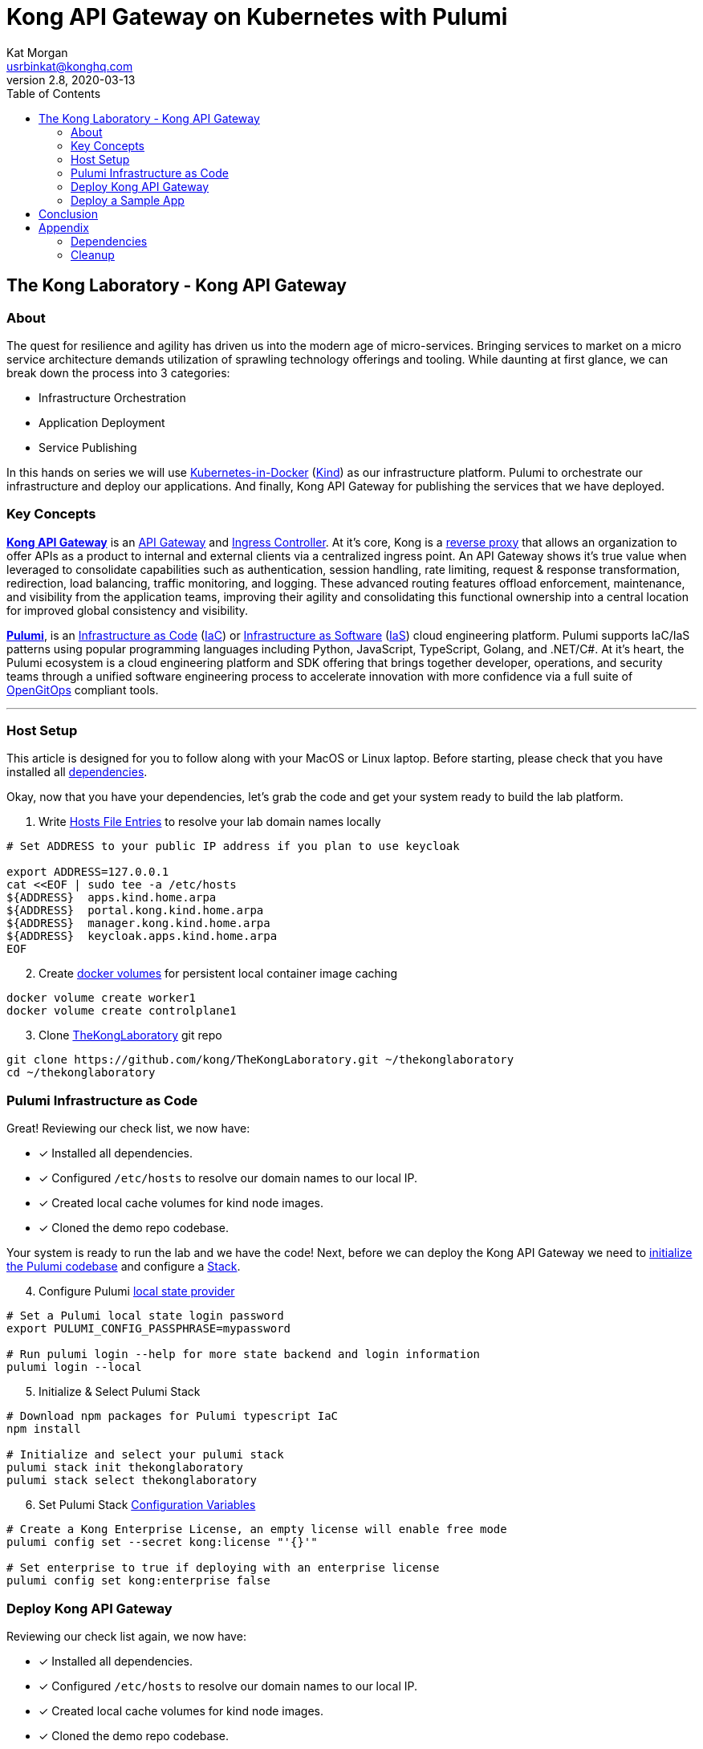 :showtitle:
:doctitle:  Kong API Gateway on Kubernetes with Pulumi
:description:  Kong on Kubernetes with Pulumi
:homepage:  https://konghq.com

= Kong API Gateway on Kubernetes with Pulumi
Kat Morgan <usrbinkat@konghq.com>
v2.8, 2020-03-13
:toc:

== The Kong Laboratory - Kong API Gateway
=== About
The quest for resilience and agility has driven us into the modern age of micro-services. Bringing services to market on a micro service architecture demands utilization of sprawling technology offerings and tooling. While daunting at first glance, we can break down the process into 3 categories:

* Infrastructure Orchestration
* Application Deployment
* Service Publishing

In this hands on series we will use https://kind.sigs.k8s.io/[Kubernetes-in-Docker] (link:https://kind.sigs.k8s.io/[Kind]) as our infrastructure platform. Pulumi to orchestrate our infrastructure and deploy our applications. And finally, Kong API Gateway for publishing the services that we have deployed.

=== Key Concepts

link:https://konghq.com/kong/[*Kong API Gateway*] is an link:https://konghq.com/learning-center/api-gateway/[API Gateway] and link:https://kubernetes.io/docs/concepts/services-networking/ingress/#what-is-ingress[Ingress Controller]. At it's core, Kong is a link:https://www.nginx.com/resources/glossary/reverse-proxy-server[reverse proxy] that allows an organization to offer APIs as a product to internal and external clients via a centralized ingress point. An API Gateway shows it’s true value when leveraged to consolidate capabilities such as authentication, session handling, rate limiting, request & response transformation, redirection, load balancing, traffic monitoring, and logging. These advanced routing features offload enforcement, maintenance, and visibility from the application teams, improving their agility and consolidating this functional ownership into a central location for improved global consistency and visibility.

link:https://www.pulumi.com/[*Pulumi*], is an link:https://docs.microsoft.com/en-us/devops/deliver/what-is-infrastructure-as-code[Infrastructure as Code] (link:https://docs.microsoft.com/en-us/devops/deliver/what-is-infrastructure-as-code[IaC]) or link:https://www.pulumi.com/what-is/what-is-infrastructure-as-software/[Infrastructure as Software] (link:https://www.pulumi.com/what-is/what-is-infrastructure-as-software[IaS]) cloud engineering platform. Pulumi supports IaC/IaS patterns using popular programming languages including Python, JavaScript, TypeScript, Golang, and .NET/C#. At it's heart, the Pulumi ecosystem is a cloud engineering platform and SDK offering that brings together developer, operations, and security teams through a unified software engineering process to accelerate innovation with more confidence via a full suite of link:https://github.com/open-gitops/documents/blob/main/PRINCIPLES.md[OpenGitOps] compliant tools. +

***

=== Host Setup

This article is designed for you to follow along with your MacOS or Linux laptop. Before starting, please check that you have installed all link:#prerequisite_dependencies[dependencies]. +

Okay, now that you have your dependencies, let's grab the code and get your system ready to build the lab platform. +

====

[start=1]
. Write link:https://www.whatsmydns.net/hosts-file.html[Hosts File Entries] to resolve your lab domain names locally
```sh
# Set ADDRESS to your public IP address if you plan to use keycloak

export ADDRESS=127.0.0.1
cat <<EOF | sudo tee -a /etc/hosts
${ADDRESS}  apps.kind.home.arpa
${ADDRESS}  portal.kong.kind.home.arpa
${ADDRESS}  manager.kong.kind.home.arpa
${ADDRESS}  keycloak.apps.kind.home.arpa
EOF
```

[start=2]
. Create link:https://www.linode.com/docs/guides/understanding-docker-volumes/[docker volumes] for persistent local container image caching +
```sh
docker volume create worker1
docker volume create controlplane1
```

[start=3]
. Clone link:https://github.com/Kong/TheKongLaboratory[TheKongLaboratory] git repo
```sh
git clone https://github.com/kong/TheKongLaboratory.git ~/thekonglaboratory
cd ~/thekonglaboratory
```

====


=== Pulumi Infrastructure as Code

Great! Reviewing our check list, we now have: +

* [*] Installed all dependencies.
* [*] Configured `/etc/hosts` to resolve our domain names to our local IP.
* [*] Created local cache volumes for kind node images.
* [*] Cloned the demo repo codebase.

Your system is ready to run the lab and we have the code! Next, before we can deploy the Kong API Gateway we need to link:https://www.pulumi.com/docs/reference/cli/pulumi_stack_init/[initialize the Pulumi codebase] and configure a https://www.pulumi.com/docs/intro/concepts/stack/#stacks[Stack]. +

====

[start=4]
. Configure Pulumi link:https://www.pulumi.com/docs/intro/concepts/state/[local state provider]
```sh
# Set a Pulumi local state login password
export PULUMI_CONFIG_PASSPHRASE=mypassword

# Run pulumi login --help for more state backend and login information
pulumi login --local
```

[start=5]
. Initialize & Select Pulumi Stack
```sh
# Download npm packages for Pulumi typescript IaC
npm install

# Initialize and select your pulumi stack
pulumi stack init thekonglaboratory
pulumi stack select thekonglaboratory
```

[start=6]
. Set Pulumi Stack link:https://www.pulumi.com/docs/intro/concepts/config/[Configuration Variables] +
```sh
# Create a Kong Enterprise License, an empty license will enable free mode
pulumi config set --secret kong:license "'{}'"

# Set enterprise to true if deploying with an enterprise license
pulumi config set kong:enterprise false
```
====

=== Deploy Kong API Gateway

Reviewing our check list again, we now have: +

* [*] Installed all dependencies.
* [*] Configured `/etc/hosts` to resolve our domain names to our local IP.
* [*] Created local cache volumes for kind node images.
* [*] Cloned the demo repo codebase.
* [*] Initialized & Configured your Pulumi Stack

Now, it is time to start your Kind cluster and deploy Kong to it!

====
[start=7]
. Deploy Kong Gateway Stack
```sh
# Start Kind Kubernetes Cluster
clear; kind create cluster --config hack/kind/config.yml

# Pulumi Deploy Kong Gateway & Dependencies
pulumi up -y
```

[start=8]
. Go ahead and open up the Kong Manger UI !! +
>> https://manager.kong.kind.home.arpa/
====

=== Deploy a Sample App

Let's go ahead and test our new Kong API Gateway by deploying a sample application. +

====
[start=9]
. Deploy Sample App
```sh
cmd goes here
```

====


== Conclusion
Now you have deployed a working Kong Gateway with Pulumi providing your IaC automation!

For transparency, I want to briefly describe the scope of what you just deployed. +

* link:https://kubernetes.io[Kubernetes]:
** [*] link:https://kind.sigs.k8s.io[Kubernetes-in-Docker]
* link:https://kubernetes.io/docs/concepts/overview/working-with-objects/namespaces/[Namespaces]:
** [*] The namespace for Kong
** [*] The namespace for link:https://cert-manager.io/[Cert Manager]
* link:https://www.ssl.com/faqs/what-is-an-x-509-certificate/[Certificates]:
** [*] link:https://www.thesslstore.com/knowledgebase/ssl-support/explaining-the-chain-of-trust/[Chain of Trust] for a Cert Manager link:https://cert-manager.io/docs/configuration/selfsigned/[Self Signed Issuer]
** [*] Default certificate for Kong API Gateway services & proxy
** [*] Kong controlplane <> dataplane link:https://www.f5.com/labs/articles/education/what-is-mtls[mTLS] certificate
* link:https://kubernetes.io/docs/concepts/configuration/secret/[Secrets]:
** [*] Postgres database credentials
** [*] Kong Manager GUI session configuration
** [*] Kong API Gateway admin credentials
** [*] Kong Enterprise License
* link:https://helm.sh[Helm Charts]:
** [*] link:https://github.com/cert-manager/cert-manager[Cert Manager]
** [*] link:https://github.com/bitnami/charts/tree/master/bitnami/postgresql[Bitnami Postgresql]
** [*] link:https://github.com/Kong/charts/tree/main/charts/kong[Kong Controlplane]
** [*] link:https://github.com/Kong/charts/tree/main/charts/kong[Kong Ingress Controller]
** [*] link:https://github.com/Kong/charts/tree/main/charts/kong[Kong Dataplane]

From here you can continue with configuring kong manager and kong plugins, or you can start using the Kong Ingress Controller to publish services on your kind cluster via Kong.


== Appendix
=== Dependencies [[prerequisite_dependencies]]

[cols="1,1"]
|===
| *Dependency* | *Installation Docs*

| https://kubernetes.io/docs/reference/kubectl/kubectl[kubectl]
| https://kubernetes.io/docs/tasks/tools/install-kubectl-linux[Linux] / https://kubernetes.io/docs/tasks/tools/install-kubectl-macos[Mac]

| https://www.docker.com/[Docker]
| https://docs.docker.com/engine/install/#server[Linux] / https://docs.docker.com/desktop/mac/install/[Mac]

| https://kind.sigs.k8s.io[Kind]
| https://kind.sigs.k8s.io/docs/user/quick-start/#installing-from-release-binaries[Linux] / https://kind.sigs.k8s.io/docs/user/quick-start/#installing-with-a-package-manager[Mac]

| https://helm.sh/docs/intro/install[Helm]
| https://helm.sh/docs/intro/install/#from-script[Linux] / https://helm.sh/docs/intro/install/#from-homebrew-macos[Mac]

| https://www.pulumi.com/docs/get-started/install/#installing-pulumi[Pulumi]
| https://www.pulumi.com/docs/get-started/install/#installing-pulumi[Linux] / https://www.pulumi.com/docs/get-started/install/#installing-pulumi[Mac]

| https://nodejs.org/[npm]
| https://github.com/nodesource/distributions#installation-instructions[Linux] / https://nodejs.org/en/download/[Mac]

| https://git-scm.com/book/en/v2/Getting-Started-Installing-Git[git client]
| https://git-scm.com/book/en/v2/Getting-Started-Installing-Git[Linux] / https://git-scm.com/book/en/v2/Getting-Started-Installing-Git[Mac]

| https://everything.curl.dev/get[curl client]
| https://everything.curl.dev/get/linux[Linux] / https://everything.curl.dev/get/macos[Mac]
|===

***

=== Cleanup
When you are finished with your local deployment you can clean up all lab artifacts in this order: +

. Destroy Kong Pulumi Stack
. Delete Kind Cluster
. Remove Docker Volumes
. Remove TheKongLaboratory Git Repo

====


[start=0]
. Unlock your local secret store.
```sh
cd ~/thekonglaboratory
export PULUMI_CONFIG_PASSPHRASE=mypassword
```

[start=1]
. Destroy Kong Pulumi Stack
```sh
pulumi --stack thekonglaboratory destroy -y
```

[start=2]
. Delete Kind Cluster
```sh
kind delete cluster --name=kong
```

[start=3]
. Remove Docker Volumes
```sh
docker volume rm worker1 controlplane1
```

[start=4]
. Remove TheKongLaboratory Git Repo
```sh
pulumi --stack thekonglaboratory stack rm -y
cd ~ && rm -rf ~/thekonglaboratory
```

====
